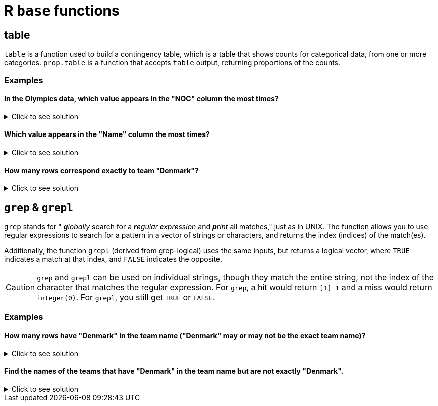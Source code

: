 = R `base` functions

== table

`table` is a function used to build a contingency table, which is a table that shows counts for categorical data, from one or more categories. `prop.table` is a function that accepts `table` output, returning proportions of the counts.

=== Examples

====  In the Olympics data, which value appears in the "NOC" column the most times?

.Click to see solution
[%collapsible]
====
[source,R]
----
myDF <- read.csv("/anvil/projects/tdm/data/olympics/athlete_events.csv")

head(sort(table(myDF$NOC), decreasing=TRUE), n=1)
----

----
 USA 
18853 
----
====

==== Which value appears in the "Name" column the most times? 

.Click to see solution
[%collapsible]
====
[source,R]
----
head(sort(table(myDF$Name), decreasing=TRUE), n=1) 
----

----
Robert Tait McKenzie 
                  58 
----
====

==== How many rows correspond exactly to team "Denmark"?

.Click to see solution
[%collapsible]
====
[source,R]
----
table(myDF$Team)['Denmark']
----

----
Denmark: 3424 
----
====

== `grep` & `grepl`

`grep` stands for " _**g**lobally_ search for a _**r**egular **e**xpression_ and _**p**rint_ all matches," just as in UNIX. The function allows you to use regular expressions to search for a pattern in a vector of strings or characters, and returns the index (indices) of the match(es).

Additionally, the function `grepl` (derived from grep-logical) uses the same inputs, but returns a logical vector, where `TRUE` indicates a match at that index, and `FALSE` indicates the opposite.

[CAUTION]
====
`grep` and `grepl` can be used on individual strings, though they match the entire string, not the index of the character that matches the regular expression. For `grep`, a hit would return `[1] 1` and a miss would return `integer(0)`. For `grepl`, you still get `TRUE` or `FALSE`.
====

=== Examples

==== How many rows have "Denmark" in the team name ("Denmark" may or may not be the exact team name)?

.Click to see solution
[%collapsible]
====
[source,R]
----
table(grepl("Denmark", myDF$Team))["TRUE"]
----

----
TRUE: 3496
----
====

==== Find the names of the teams that have "Denmark" in the team name but are not exactly "Denmark".

.Click to see solution
[%collapsible]
====
[source,R]
----
myDF$Team[grepl("Denmark", myDF$Team) & myDF$Team != "Denmark"]
----

----


    'Denmark/Sweden'
    'Denmark-2'
    'Denmark-1'
    'Denmark-1'
    'Denmark-1'
    'Denmark-2'
    'Denmark-1'
    'Denmark-2'
    'Denmark-2'
    'Denmark-2'
    'Miss Denmark 1964'
    'Denmark-1'
    'Denmark-1'
    'Denmark-2'
    'Denmark-2'
    'Denmark-3'
    'Denmark-1'
    'Denmark-2'
    'Denmark-2'
    'Denmark-1'
    'Denmark-2'
    'Denmark-2'
    'Denmark-1'
    'Denmark-2'
    'Denmark-1'
    'Denmark-1'
    'Denmark-1'
    'Denmark-2'
    'Denmark-2'
    'Denmark-2'
    'Denmark-1'
    'Denmark-2'
    'Denmark-1'
    'Denmark-2'
    'Denmark-2'
    'Denmark-2'
    'Denmark-2'
    'Denmark-4'
    'Denmark-2'
    'Denmark-1'
    'Denmark/Sweden'
    'Denmark-2'
    'Denmark-1'
    'Denmark-2'
    'Denmark-1'
    'Denmark-2'
    'Denmark-1'
    'Denmark-1'
    'Denmark-1'
    'Denmark-1'
    'Miss Denmark 1964'
    'Denmark-1'
    'Denmark-1'
    'Denmark-1'
    'Denmark-3'
    'Denmark-2'
    'Denmark-2'
    'Denmark-2'
    'Denmark-1'
    'Denmark/Sweden'
    'Denmark/Sweden'
    'Denmark-2'
    'Denmark/Sweden'
    'Denmark-1'
    'Denmark-1'
    'Denmark-2'
    'Denmark-1'
    'Denmark-4'
    'Denmark-1'
    'Denmark-2'
    'Denmark-1'
    'Denmark/Sweden'
----
====


